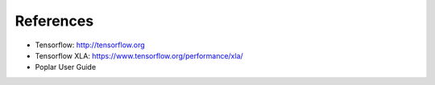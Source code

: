 References
----------

- Tensorflow:  http://tensorflow.org
- Tensorflow XLA:  https://www.tensorflow.org/performance/xla/
- Poplar User Guide
